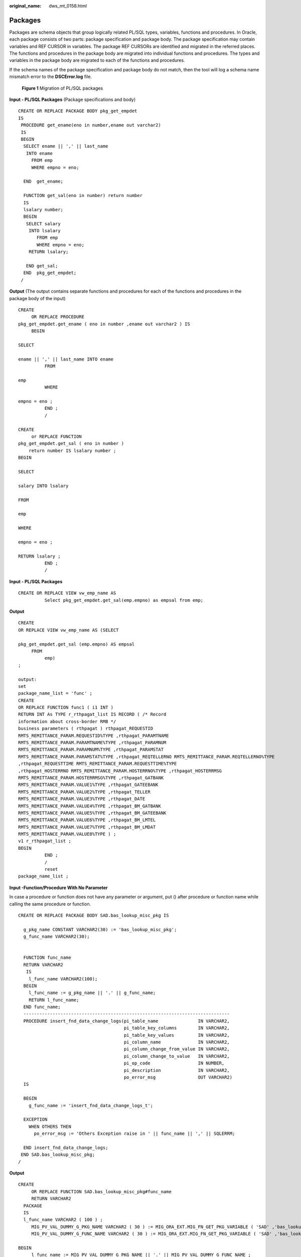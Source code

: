 :original_name: dws_mt_0158.html

.. _dws_mt_0158:

.. _en-us_topic_0000002076392593:

Packages
========

Packages are schema objects that group logically related PL/SQL types, variables, functions and procedures. In Oracle, each package consists of two parts: package specification and package body. The package specification may contain variables and REF CURSOR in variables. The package REF CURSORs are identified and migrated in the referred places. The functions and procedures in the package body are migrated into individual functions and procedures. The types and variables in the package body are migrated to each of the functions and procedures.

If the schema names of the package specification and package body do not match, then the tool will log a schema name mismatch error to the **DSCError.log** file.


.. figure:: /_static/images/en-us_image_0000001657865806.png
   :alt: **Figure 1** Migration of PL/SQL packages

   **Figure 1** Migration of PL/SQL packages

**Input - PL/SQL Packages** (Package specifications and body)

::

   CREATE OR REPLACE PACKAGE BODY pkg_get_empdet
   IS
    PROCEDURE get_ename(eno in number,ename out varchar2)
    IS
    BEGIN
     SELECT ename || ',' || last_name
      INTO ename
        FROM emp
        WHERE empno = eno;

     END  get_ename;

     FUNCTION get_sal(eno in number) return number
     IS
     lsalary number;
     BEGIN
      SELECT salary
       INTO lsalary
          FROM emp
          WHERE empno = eno;
       RETURN lsalary;

      END get_sal;
     END  pkg_get_empdet;
    /

**Output** (The output contains separate functions and procedures for each of the functions and procedures in the package body of the input)

::

   CREATE
        OR REPLACE PROCEDURE
   pkg_get_empdet.get_ename ( eno in number ,ename out varchar2 ) IS
        BEGIN

   SELECT

   ename || ',' || last_name INTO ename
             FROM

   emp
             WHERE

   empno = eno ;
             END ;
             /

   CREATE
        or REPLACE FUNCTION
   pkg_get_empdet.get_sal ( eno in number )
       return number IS lsalary number ;
   BEGIN

   SELECT

   salary INTO lsalary

   FROM

   emp

   WHERE

   empno = eno ;

   RETURN lsalary ;
             END ;
             /

**Input - PL/SQL Packages**

::

   CREATE OR REPLACE VIEW vw_emp_name AS
             Select pkg_get_empdet.get_sal(emp.empno) as empsal from emp;

**Output**

::

   CREATE
   OR REPLACE VIEW vw_emp_name AS (SELECT

   pkg_get_empdet.get_sal (emp.empno) AS empsal
        FROM
             emp)
   ;

   output:
   set
   package_name_list = 'func' ;
   CREATE
   OR REPLACE FUNCTION func1 ( i1 INT )
   RETURN INT As TYPE r_rthpagat_list IS RECORD ( /* Record
   information about cross-border RMB */
   business parameters ( rthpagat ) rthpagat_REQUESTID
   RMTS_REMITTANCE_PARAM.REQUESTID%TYPE ,rthpagat_PARAMTNAME
   RMTS_REMITTANCE_PARAM.PARAMTNAME%TYPE ,rthpagat_PARAMNUM
   RMTS_REMITTANCE_PARAM.PARAMNUM%TYPE ,rthpagat_PARAMSTAT
   RMTS_REMITTANCE_PARAM.PARAMSTAT%TYPE ,rthpagat_REQTELLERNO RMTS_REMITTANCE_PARAM.REQTELLERNO%TYPE
   ,rthpagat_REQUESTTIME RMTS_REMITTANCE_PARAM.REQUESTTIME%TYPE
   ,rthpagat_HOSTERRNO RMTS_REMITTANCE_PARAM.HOSTERRNO%TYPE ,rthpagat_HOSTERRMSG
   RMTS_REMITTANCE_PARAM.HOSTERRMSG%TYPE ,rthpagat_GATBANK
   RMTS_REMITTANCE_PARAM.VALUE1%TYPE ,rthpagat_GATEEBANK
   RMTS_REMITTANCE_PARAM.VALUE2%TYPE ,rthpagat_TELLER
   RMTS_REMITTANCE_PARAM.VALUE3%TYPE ,rthpagat_DATE
   RMTS_REMITTANCE_PARAM.VALUE4%TYPE ,rthpagat_BM_GATBANK
   RMTS_REMITTANCE_PARAM.VALUE5%TYPE ,rthpagat_BM_GATEEBANK
   RMTS_REMITTANCE_PARAM.VALUE6%TYPE ,rthpagat_BM_LMTEL
   RMTS_REMITTANCE_PARAM.VALUE7%TYPE ,rthpagat_BM_LMDAT
   RMTS_REMITTANCE_PARAM.VALUE8%TYPE ) ;
   v1 r_rthpagat_list ;
   BEGIN
             END ;
             /
             reset
   package_name_list ;

**Input -Function/Procedure With No Parameter**

In case a procedure or function does not have any parameter or argument, put () after procedure or function name while calling the same procedure or function.

::

   CREATE OR REPLACE PACKAGE BODY SAD.bas_lookup_misc_pkg IS

     g_pkg_name CONSTANT VARCHAR2(30) := 'bas_lookup_misc_pkg';
     g_func_name VARCHAR2(30);


     FUNCTION func_name
     RETURN VARCHAR2
      IS
       l_func_name VARCHAR2(100);
     BEGIN
       l_func_name := g_pkg_name || '.' || g_func_name;
       RETURN l_func_name;
     END func_name;
     ------------------------------------------------------------------------------
     PROCEDURE insert_fnd_data_change_logs(pi_table_name               IN VARCHAR2,
                                           pi_table_key_columns        IN VARCHAR2,
                                           pi_table_key_values         IN VARCHAR2,
                                           pi_column_name              IN VARCHAR2,
                                           pi_column_change_from_value IN VARCHAR2,
                                           pi_column_change_to_value   IN VARCHAR2,
                                           pi_op_code                  IN NUMBER,
                                           pi_description              IN VARCHAR2,
                                           po_error_msg                OUT VARCHAR2)
     IS

     BEGIN
       g_func_name := 'insert_fnd_data_change_logs_t';

     EXCEPTION
       WHEN OTHERS THEN
         po_error_msg := 'Others Exception raise in ' || func_name || ',' || SQLERRM;

     END insert_fnd_data_change_logs;
    END SAD.bas_lookup_misc_pkg;
   /

**Output**

::

   CREATE
        OR REPLACE FUNCTION SAD.bas_lookup_misc_pkg#func_name
        RETURN VARCHAR2
     PACKAGE
     IS
     l_func_name VARCHAR2 ( 100 ) ;
        MIG_PV_VAL_DUMMY_G_PKG_NAME VARCHAR2 ( 30 ) := MIG_ORA_EXT.MIG_FN_GET_PKG_VARIABLE ( 'SAD' ,'bas_lookup_misc_pkg' ,'g_pkg_name' ) ::VARCHAR2 ( 30 ) ;
        MIG_PV_VAL_DUMMY_G_FUNC_NAME VARCHAR2 ( 30 ) := MIG_ORA_EXT.MIG_FN_GET_PKG_VARIABLE ( 'SAD' ,'bas_lookup_misc_pkg' ,'g_func_name' ) ::VARCHAR2 ( 30 ) ;

   BEGIN
        l_func_name := MIG_PV_VAL_DUMMY_G_PKG_NAME || '.' || MIG_PV_VAL_DUMMY_G_FUNC_NAME ;

    MIG_ORA_EXT.MIG_FN_SET_PKG_VARIABLE ( 'SAD','bas_lookup_misc_pkg','g_pkg_name',MIG_PV_VAL_DUMMY_G_PKG_NAME ) ;
    MIG_ORA_EXT.MIG_FN_SET_PKG_VARIABLE ( 'SAD','bas_lookup_misc_pkg','g_func_name',MIG_PV_VAL_DUMMY_G_FUNC_NAME ) ;

        RETURN l_func_name ;


   END ;

   -------------------------------------------------------------------------------------------------
   CREATE
        OR REPLACE PROCEDURE SAD.bas_lookup_misc_pkg#insert_fnd_data_change_logs ( pi_table_name IN VARCHAR2
        ,pi_table_key_columns IN VARCHAR2
        ,pi_table_key_values IN VARCHAR2
        ,pi_column_name IN VARCHAR2
        ,pi_column_change_from_value IN VARCHAR2
        ,pi_column_change_to_value IN VARCHAR2
        ,pi_op_code IN NUMBER
        ,pi_description IN VARCHAR2
        ,po_error_msg OUT VARCHAR2 )
     PACKAGE
     IS

        MIG_PV_VAL_DUMMY_G_FUNC_NAME VARCHAR2 ( 30 ) := MIG_ORA_EXT.MIG_FN_GET_PKG_VARIABLE ( 'SAD' ,'bas_lookup_misc_pkg' ,'g_func_name' ) ::VARCHAR2 ( 30 ) ;

   BEGIN
        MIG_PV_VAL_DUMMY_G_FUNC_NAME := 'insert_fnd_data_change_logs_t' ;

     MIG_ORA_EXT.MIG_FN_SET_PKG_VARIABLE ( 'SAD','bas_lookup_misc_pkg','g_pkg_name',MIG_PV_VAL_DUMMY_G_PKG_NAME ) ;
     MIG_ORA_EXT.MIG_FN_SET_PKG_VARIABLE ( 'SAD','bas_lookup_misc_pkg','g_func_name',MIG_PV_VAL_DUMMY_G_FUNC_NAME ) ;


             EXCEPTION
                  WHEN OTHERS THEN
                  po_error_msg := 'Others Exception raise in ' || SAD.bas_lookup_misc_pkg#func_name() || ',' || SQLERRM ;

   END ;
   /

**Input - Package Body with no procedure and functions**

In case package body does not have any logic,for example, procedures and functions, DSC needs to remove all code from the same package. The output is basically blank.

::

   CREATE OR REPLACE PACKAGE BODY SAD.bas_subtype_pkg IS
   BEGIN
     NULL;
   END bas_subtype_pkg;
   /

**Input - SUBTYPE**

With the SUBTYPE statement, PL/SQL allows you to define your own subtypes or aliases of predefined datatypes, sometimes referred to as abstract datatypes.

::

   CREATE OR REPLACE PACKAGE "SAD"."BAS_SUBTYPE_PKG" IS
   SUBTYPE CURRENCY IS BAS_PRICE_LIST_T.CURRENCY%TYPE;
   END bas_subtype_pkg;
   /
   CREATE OR REPLACE PACKAGE BODY "SAD"."BAS_SUBTYPE_PKG" IS
   BEGIN
     NULL;
   END bas_subtype_pkg;
   /
   --********************************************************************
   CREATE OR REPLACE PACKAGE BODY SAD.bas_lookup_misc_pkg IS
     FUNCTION get_currency(pi_price_type IN NUMBER) RETURN VARCHAR2 IS
       v_currency bas_subtype_pkg.currency;
     BEGIN
       g_func_name := 'get_currency';
       FOR rec_currency IN (SELECT currency FROM sad_price_type_v WHERE price_type_code = pi_price_type)
       LOOP
         v_currency := rec_currency.currency;
       END LOOP;
       RETURN v_currency;
     END get_currency;
    END SAD.bas_lookup_misc_pkg;
    /

**Output**

::

   "SAD"."BAS_SUBTYPE_PKG" package will be blank after migration.
   --**********************************************************

    CREATE OR REPLACE FUNCTION SAD.bas_lookup_misc_pk#get_currency(pi_price_type IN NUMBER) RETURN VARCHAR2 IS
       v_currency BAS_PRICE_LIST_T.CURRENCY%TYPE;
     BEGIN
       g_func_name := 'get_currency';
       FOR rec_currency IN (SELECT currency FROM sad_price_type_v WHERE price_type_code = pi_price_type)
       LOOP
         v_currency := rec_currency.currency;
       END LOOP;
       RETURN v_currency;
     END ;
    /

.. note::

   As the SUBTYPE not supported in GaussDB, the SUBTYPE variable used needs to be replaced with the actual type.

**Input - sys.dbms_job**

The DBMS_JOB package schedules and manages jobs in the job queue.

::

   CREATE OR REPLACE PACKAGE BODY "SAD"."EIP_HTM_INTEGRATION_PKG"
   IS
     PROCEDURE Greate_import_instruction_job
     IS
       v_jobid NUMBER;
     BEGIN
         IF
   bas_lookup_misc_pkg.Exits_run_job('eip_htm_integration_pkg.import_instruction_job') = 'N' THEN
     sys.dbms_job.Submit(job => v_jobid,
                                                         what => 'begin
                                                                               eip_htm_integration_pkg.import_instruction_job;
                                                                             end;',
                                                         next_date => SYSDATE);

     COMMIT;
   END IF;
   ---
   END greate_import_instruction_job;
   END eip_htm_integration_pkg;

**Output**

::

   CREATE OR REPLACE PROCEDURE
   sad.Eip_htm_integration_pkg#greate_import_instruction_job
   IS
     v_jobid NUMBER;
   BEGIN
       IF Bas_lookup_misc_pkg#exits_run_job (
             'eip_htm_integration_pkg.import_instruction_job') = 'N' THEN
        dbms_job.Submit(job => v_jobid,
                                                         what => 'begin
                                                                               eip_htm_integration_pkg.import_instruction_job;
                                                                             end;',
                                                         next_date => SYSDATE);
         /*  COMMIT;  */
         NULL;
       END IF;
   ---
   END;

.. note::

   Remove the SYS schema while calling the package.

**Input - Procedure/Function variable**

The variable declaration of GaussDB(DWS) does not support the NULL constraint. Therefore, you need to comment out the NULL keyword.

::

   CREATE OR REPLACE PACKAGE BODY SAD.sad_lookup_contract_pkg IS
    FUNCTION CONTRACT_DISTRIBUTE_STATUS_S2(PI_CONTRACT_NUMBER IN VARCHAR2)
       RETURN VARCHAR2 IS
       L_CONTRACT_DISTRIBUTE_STATUS VARCHAR2(10)  NULL;

     BEGIN
          IF CUR_CONTRACT.CONTRACT_STATUS = 0 THEN
           L_CONTRACT_DISTRIBUTE_STATUS := 'Cancel';
         ELSE
           L_CONTRACT_DISTRIBUTE_STATUS := 'Active';
         END IF;

       RETURN L_CONTRACT_DISTRIBUTE_STATUS;

     EXCEPTION
       WHEN OTHERS THEN
         L_CONTRACT_DISTRIBUTE_STATUS := NULL;

     END CONTRACT_DISTRIBUTE_STATUS_S2;
   END sad_lookup_contract_pkg;
   /

**Output**

::

   CREATE OR REPLACE FUNCTION sad_lookup_contract_pkg.Contract_distribute_status_s2 ( pi_contract_number IN VARCHAR2 )
     RETURN VARCHAR2
   IS
     l_contract_distribute_statusvarchar2 ( 10 )
     /* NULL */
     ;
   BEGIN
     IF cur_contract.contract_status = 0 THEN
       l_contract_distribute_status := 'Cancel' ;
     ELSE
       l_contract_distribute_status := 'Active' ;
     END IF ;
     RETURN l_contract_distribute_status ;
   EXCEPTION
   WHEN OTHERS THEN
     l_contract_distribute_status := NULL ;
   END ;/

**Input - Configuration parameter addPackageNameList = true**

Hint to access objects from specific schema by system.

::

   CREATE OR REPLACE PACKAGE BODY IC_STAGE.PKG_REVN_ARPU
   AS
   -----------
   -----------
   END PKG_REVN_ARPU;
   /

**Output**

::

   SET  package_name_list = 'PKG_REVN_ARPU' ;
   --------------
   --------------
   reset package_name_list ;

**Input -** **Configuration parameter addPackageNameList = false**

Hint to access objects from specific schema by system.

::

   CREATE OR REPLACE PACKAGE BODY IC_STAGE.PKG_REVN_ARPU
   AS
   -----------
   -----------
   END PKG_REVN_ARPU;
   /

**Output**

::

   SET SEARCH_PATH=PKG_REVN_ARPU,PUBLIC;

**Input -PACKAGE**

Hint that procedure and functions belong to a package.

::

   CREATE OR REPLACE PACKAGE BODY SAD.sad_lookup_contract_pkg
   IS
    FUNCTION CONTRACT_DISTRIBUTE_STATUS_S2(PI_CONTRACT_NUMBER IN VARCHAR2)
       RETURN VARCHAR2 IS
       L_CONTRACT_DISTRIBUTE_STATUS VARCHAR2(10) ;

     BEGIN
          IF CUR_CONTRACT.CONTRACT_STATUS = 0 THEN
           L_CONTRACT_DISTRIBUTE_STATUS := 'Cancel';
         ELSE
           L_CONTRACT_DISTRIBUTE_STATUS := 'Active';
         END IF;

       RETURN L_CONTRACT_DISTRIBUTE_STATUS;

     EXCEPTION
       WHEN OTHERS THEN
         L_CONTRACT_DISTRIBUTE_STATUS := NULL;

     END CONTRACT_DISTRIBUTE_STATUS_S2;
   END sad_lookup_contract_pkg;
   /

**Output**

::

   CREATE OR REPLACE FUNCTION sad_lookup_contract_pkg.Contract_distribute_status_s2 ( pi_contract_number IN VARCHAR2 )
     RETURN VARCHAR2
   PACKAGE
   IS
     l_contract_distribute_statusvarchar2 ( 10 ) ;
   BEGIN
     IF cur_contract.contract_status = 0 THEN
       l_contract_distribute_status := 'Cancel' ;
     ELSE
       l_contract_distribute_status := 'Active' ;
     END IF ;
     RETURN l_contract_distribute_status ;
   EXCEPTION
   WHEN OTHERS THEN
     l_contract_distribute_status := NULL ;
   END ;
   /

.. note::

   You need to put the PACKAGE keyword while creating any procedure and function in front of the IS/AS statement.

**Input -Nested Procedure**

Creating a procedure inside a procedure is known as a nested procedure. The nested procedure is private and belongs to the parent procedure.

::

   CREATE OR REPLACE PROCEDURE refresh_sw_product_amount(pi_stage_id IN NUMBER)
     IS

       v_product_amount          sad_sw_product_amount_t.product_amount%TYPE;
    FUNCTION get_sw_no
    RETURN VARCHAR2
     IS
         v_xh       NUMBER;
       BEGIN
         BEGIN
           SELECT nvl(to_number(substrb(MAX(sw_no), 3, 4)), 0)
             INTO v_xh
             FROM sad.sad_sw_product_amount_t
            WHERE pi_stage_id = pi_stage_id;
         EXCEPTION WHEN OTHERS THEN
           v_xh := 0;
         END;

         RETURN 'SW' || lpad(to_char(v_xh + 1), 4, '0') || 'Y';
       END get_sw_no;

       BEGIN

         FOR rec_pu IN (SELECT t.*, sh.header_id
                          FROM asms.ht_stages t, asms.ht, sad.sad_distribution_headers_t sh
                         WHERE t.hth = ht.hth
                           AND sh.contract_number = t.hth
                           AND sh.stage_id = t.stage_id
                           AND ht.sw_track_flag = 'Y'
                           AND to_char(t.category_id) IN
                                       (SELECT code
                                          FROM asms.asms_lookup_values
                                         WHERE type_code = 'CATEGORY_ID_EQUIPMENT'
                                           AND enabled_flag = 'Y')
                           AND nvl(t.status, '-1') <> '0'
                           AND t.stage_id = pi_stage_id)

         LOOP
           SELECT nvl(SUM(nvl(product_amount, 0)), 0)
             INTO v_product_amount
             FROM sad.sad_products_t sp
            WHERE sp.header_id = rec_pu.header_id
              AND sp.sw_flag = 'Y';


         END LOOP;

   END refresh_sw_product_amount;

**Output**

::

   CREATE OR REPLACE FUNCTION get_sw_no(pi_stage_id IN NUMBER)
    RETURN VARCHAR2 IS
         v_xh       NUMBER;
       BEGIN
         BEGIN
           SELECT nvl(to_number(substrb(MAX(sw_no), 3, 4)), 0)
             INTO v_xh
             FROM sad.sad_sw_product_amount_t
            WHERE pi_stage_id = pi_stage_id;
         EXCEPTION WHEN OTHERS THEN
           v_xh := 0;
         END;

         RETURN 'SW' || lpad(to_char(v_xh + 1), 4, '0') || 'Y';
   END ;
   /

    --*****************************************************************************
    CREATE OR REPLACE PROCEDURE refresh_sw_product_amount(pi_stage_id IN NUMBER)
    IS

       v_product_amount          sad_sw_product_amount_t.product_amount%TYPE;

       BEGIN

         FOR rec_pu IN (SELECT t.*, sh.header_id
                          FROM asms.ht_stages t, asms.ht, sad.sad_distribution_headers_t sh
                         WHERE t.hth = ht.hth
                           AND sh.contract_number = t.hth
                           AND sh.stage_id = t.stage_id
                           AND ht.sw_track_flag = 'Y'
                           AND to_char(t.category_id) IN
                                       (SELECT code
                                          FROM asms.asms_lookup_values
                                         WHERE type_code = 'CATEGORY_ID_EQUIPMENT'
                                           AND enabled_flag = 'Y')
                           AND nvl(t.status, '-1') <> '0'
                           AND t.stage_id = pi_stage_id)

         LOOP
           SELECT nvl(SUM(nvl(product_amount, 0)), 0)
             INTO v_product_amount
             FROM sad.sad_products_t sp
            WHERE sp.header_id = rec_pu.header_id
              AND sp.sw_flag = 'Y';


         END LOOP;

   END;
   /

.. note::

   When nested procedures/functions are implemented, the package variables in all procedures/functions must be processed.

   After migrating sub-procedures/functions, migrate the parent procedure/function.

**if pkgSchemaNaming = false**

if **pkgSchemaNaming** is set to **false**, PL RECORD migration should not have package name in the type name as its schema.

**Input**

::

   CREATE OR REPLACE PACKAGE BODY SAD.sad_dml_product_pkg IS

    PROCEDURE save_sad_product_line_amount(pi_stage_id            IN NUMBER,
                pi_product_line_code   IN VARCHAR2,
                po_error_msg           OUT VARCHAR2) IS

      TYPE t_line IS RECORD(
     product_line   VARCHAR2(30),
     product_amount NUMBER);
      TYPE tab_line IS TABLE OF t_line INDEX BY BINARY_INTEGER;
      rec_line             tab_line;
      v_product_line_arr   VARCHAR2(5000);
      v_product_line       VARCHAR2(30) ;
      v_count              INTEGER;
      v_start              INTEGER;
      v_pos                INTEGER;

    BEGIN
      v_count      := 0;
      v_start      := 1;

       v_product_line_arr := pi_product_line_code;
     LOOP
       v_pos := instr(v_product_line_arr, ',', v_start);
       IF v_pos <= 0
       THEN
      EXIT;
       END IF;
       v_product_line := substr(v_product_line_arr, v_start, v_pos - 1);
       v_count := v_count + 1;
       rec_line(v_count).product_line := v_product_line;
       rec_line(v_count).product_amount := 0;
       v_product_line_arr := substr(v_product_line_arr, v_pos + 1, length(v_product_line_arr));

     END LOOP;

      FOR v_count IN 1 .. rec_line.count
      LOOP
     UPDATE sad_product_line_amount_t spl
        SET spl.product_line_amount = rec_line(v_count).product_amount
      WHERE spl.stage_id = pi_stage_id
        AND spl.product_line_code = rec_line(v_count).product_line;
     IF SQL%NOTFOUND
     THEN
       INSERT INTO sad_product_line_amount_t
           (stage_id, product_line_code, product_line_amount)
       VALUES (pi_stage_id, rec_line(v_count).product_line, rec_line(v_count).product_amount);
     END IF;
      END LOOP;

    EXCEPTION
      WHEN OTHERS THEN
     po_error_msg := 'Others Exception raise in ' || func_name || ',' || SQLERRM;
    END save_sad_product_line_amount;

   END sad_dml_product_pkg;
   /

**Output**

::

   CREATE  TYPE SAD.sad_dml_product_pkg#t_line AS
    ( product_line VARCHAR2 ( 30 )
       , product_amount NUMBER ) ;

   CREATE OR REPLACE PROCEDURE SAD.sad_dml_product_pkg#save_sad_product_line_amount
    ( pi_stage_id IN NUMBER
       , pi_product_line_code IN VARCHAR2
       , po_error_msg OUT VARCHAR2 )
   PACKAGE
   IS
    TYPE tab_line IS VARRAY ( 10240 ) OF SAD.sad_dml_product_pkg#t_line ;
        rec_line tab_line ;
        v_product_line_arr VARCHAR2 ( 5000 ) ;
        v_product_line VARCHAR2 ( 30 ) ;
        v_count INTEGER ;
        v_start INTEGER ;
        v_pos INTEGER ;
   BEGIN
        v_count := 0 ;
        v_start := 1 ;
        v_product_line_arr := pi_product_line_code ;

        LOOP
            v_pos := instr( v_product_line_arr ,',' ,v_start ) ;

      IF v_pos <= 0 THEN
          EXIT ;
      END IF ;

      v_product_line := SUBSTR( v_product_line_arr ,v_start ,v_pos - 1 ) ;
      v_count := v_count + 1 ;
      rec_line ( v_count ).product_line := v_product_line ;
      rec_line ( v_count ).product_amount := 0 ;
      v_product_line_arr := SUBSTR( v_product_line_arr ,v_pos + 1 ,length( v_product_line_arr ) ) ;

        END LOOP ;

        FOR v_count IN 1.. rec_line.count
     LOOP
             UPDATE sad_product_line_amount_t spl
                SET spl.product_line_amount = rec_line ( v_count ).product_amount
              WHERE spl.stage_id = pi_stage_id
                AND spl.product_line_code = rec_line ( v_count ).product_line ;

      IF SQL%NOTFOUND THEN
      INSERT INTO sad_product_line_amount_t
          ( stage_id, product_line_code, product_line_amount )
      VALUES ( pi_stage_id, rec_line ( v_count ).product_line
          , rec_line ( v_count ).product_amount ) ;

      END IF ;

        END LOOP ;

   EXCEPTION
       WHEN OTHERS THEN
           po_error_msg := 'Others Exception raise in ' || func_name || ',' || SQLERRM ;

   END ;
   /
